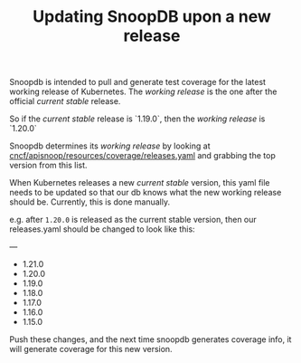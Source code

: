 #+TITLE: Updating SnoopDB upon a new release

Snoopdb is intended to pull and generate test coverage for the latest working release of Kubernetes.  The /working release/ is the one after the official /current stable/ release.

So if the /current stable/ release is `1.19.0`, then the /working release/ is `1.20.0`

Snoopdb determines its /working release/ by looking at [[https://github.com/cncf/apisnoop/blob/master/resources/coverage/releases.yaml][cncf/apisnoop/resources/coverage/releases.yaml]] and grabbing the top version from this list.

When Kubernetes releases a new /current stable/ version, this yaml file needs to be updated so that our db knows what the new working release should be.  Currently, this is done manually.

e.g. after ~1.20.0~ is released  as the current stable version, then our releases.yaml should be changed to look like this:

#+BEGIN_EXAMPLE yaml
---
- 1.21.0
- 1.20.0
- 1.19.0
- 1.18.0
- 1.17.0
- 1.16.0
- 1.15.0
#+END_EXAMPLE

Push these changes, and the next time snoopdb generates coverage info, it will generate coverage for this new version.
